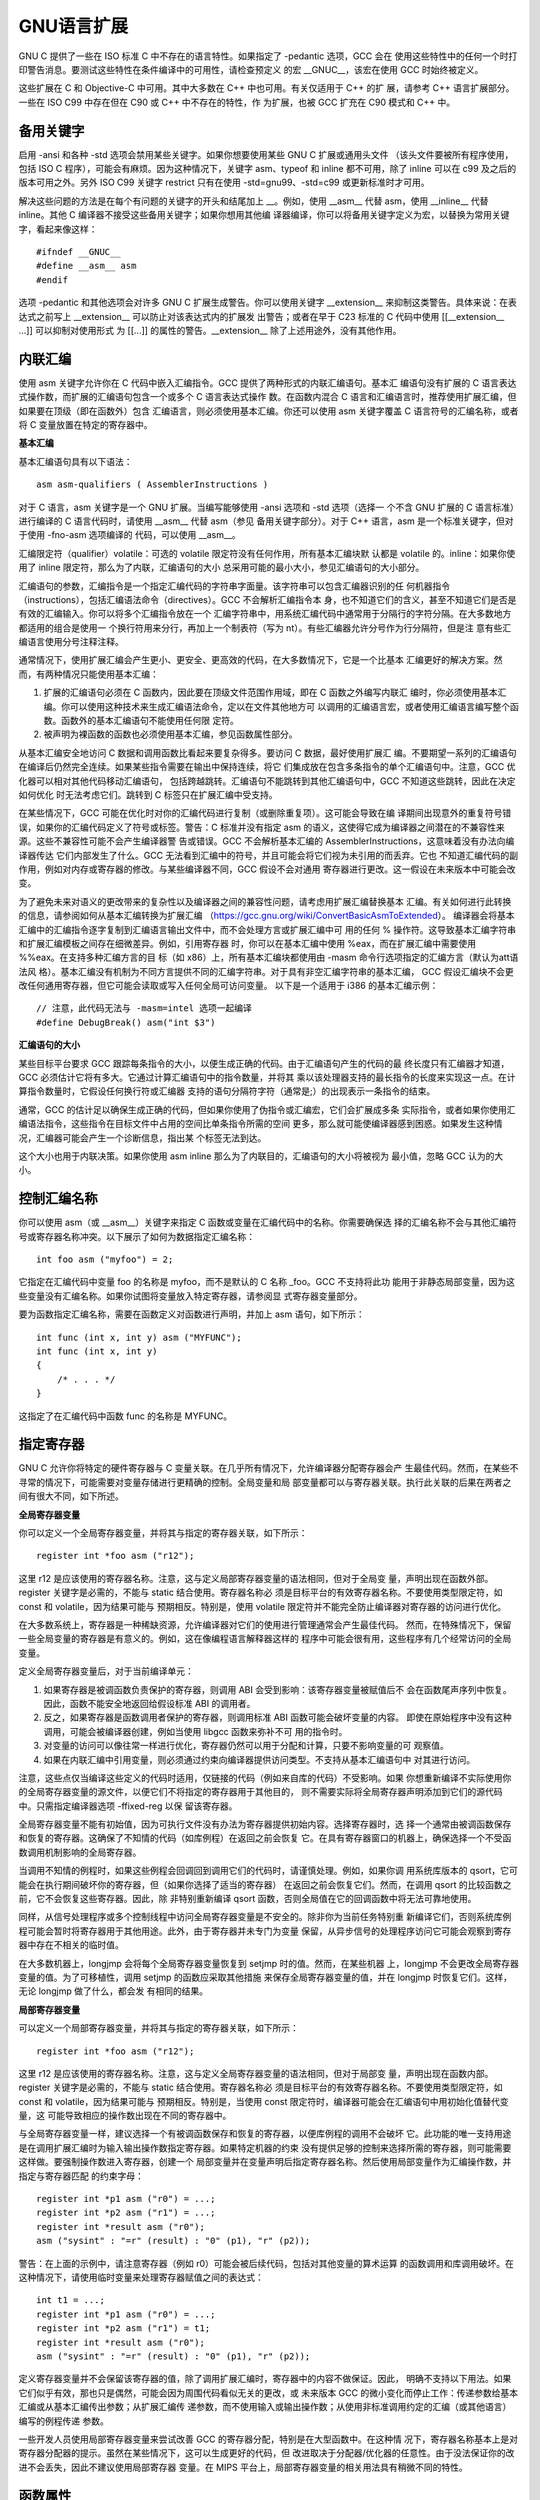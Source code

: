 GNU语言扩展
===========

GNU C 提供了一些在 ISO 标准 C 中不存在的语言特性。如果指定了 -pedantic 选项，GCC 会在
使用这些特性中的任何一个时打印警告消息。要测试这些特性在条件编译中的可用性，请检查预定义
的宏 __GNUC__，该宏在使用 GCC 时始终被定义。

这些扩展在 C 和 Objective-C 中可用。其中大多数在 C++ 中也可用。有关仅适用于 C++ 的扩
展，请参考 C++ 语言扩展部分。一些在 ISO C99 中存在但在 C90 或 C++ 中不存在的特性，作
为扩展，也被 GCC 扩充在 C90 模式和 C++ 中。

备用关键字
-----------

启用 -ansi 和各种 -std 选项会禁用某些关键字。如果你想要使用某些 GNU C 扩展或通用头文件
（该头文件要被所有程序使用，包括 ISO C 程序），可能会有麻烦。因为这种情况下，关键字
asm、typeof 和 inline 都不可用，除了 inline 可以在 c99 及之后的版本可用之外。另外
ISO C99 关键字 restrict 只有在使用 -std=gnu99、-std=c99 或更新标准时才可用。

解决这些问题的方法是在每个有问题的关键字的开头和结尾加上 __。例如，使用 __asm__ 代替
asm，使用 __inline__ 代替 inline。其他 C 编译器不接受这些备用关键字；如果你想用其他编
译器编译，你可以将备用关键字定义为宏，以替换为常用关键字，看起来像这样： ::

    #ifndef __GNUC__
    #define __asm__ asm
    #endif

选项 -pedantic 和其他选项会对许多 GNU C 扩展生成警告。你可以使用关键字 __extension__
来抑制这类警告。具体来说：在表达式之前写上 __extension__ 可以防止对该表达式内的扩展发
出警告；或者在早于 C23 标准的 C 代码中使用 [[__extension__ ...]] 可以抑制对使用形式
为 [[...]] 的属性的警告。__extension__ 除了上述用途外，没有其他作用。

内联汇编
---------

使用 asm 关键字允许你在 C 代码中嵌入汇编指令。GCC 提供了两种形式的内联汇编语句。基本汇
编语句没有扩展的 C 语言表达式操作数，而扩展的汇编语句包含一个或多个 C 语言表达式操作
数。在函数内混合 C 语言和汇编语言时，推荐使用扩展汇编，但如果要在顶级（即在函数外）包含
汇编语言，则必须使用基本汇编。你还可以使用 asm 关键字覆盖 C 语言符号的汇编名称，或者将
C 变量放置在特定的寄存器中。

**基本汇编**

基本汇编语句具有以下语法： ::

    asm asm-qualifiers ( AssemblerInstructions )

对于 C 语言，asm 关键字是一个 GNU 扩展。当编写能够使用 -ansi 选项和 -std 选项（选择一
个不含 GNU 扩展的 C 语言标准）进行编译的 C 语言代码时，请使用 __asm__ 代替 asm（参见
备用关键字部分）。对于 C++ 语言，asm 是一个标准关键字，但对于使用 -fno-asm 选项编译的
代码，可以使用 __asm__。

汇编限定符（qualifier）volatile：可选的 volatile 限定符没有任何作用，所有基本汇编块默
认都是 volatile 的。inline：如果你使用了 inline 限定符，那么为了内联，汇编语句的大小
总采用可能的最小大小，参见汇编语句的大小部分。

汇编语句的参数，汇编指令是一个指定汇编代码的字符串字面量。该字符串可以包含汇编器识别的任
何机器指令（instructions），包括汇编语法命令（directives）。GCC 不会解析汇编指令本
身，也不知道它们的含义，甚至不知道它们是否是有效的汇编输入。你可以将多个汇编指令放在一个
汇编字符串中，用系统汇编代码中通常用于分隔行的字符分隔。在大多数地方都适用的组合是使用一
个换行符用来分行，再加上一个制表符（写为 \n\t）。有些汇编器允许分号作为行分隔符，但是注
意有些汇编语言使用分号注释注释。

通常情况下，使用扩展汇编会产生更小、更安全、更高效的代码，在大多数情况下，它是一个比基本
汇编更好的解决方案。然而，有两种情况只能使用基本汇编：

1. 扩展的汇编语句必须在 C 函数内，因此要在顶级文件范围作用域，即在 C 函数之外编写内联汇
   编时，你必须使用基本汇编。你可以使用这种技术来生成汇编语法命令，定以在文件其他地方可
   以调用的汇编语言宏，或者使用汇编语言编写整个函数。函数外的基本汇编语句不能使用任何限
   定符。

2. 被声明为裸函数的函数也必须使用基本汇编，参见函数属性部分。

从基本汇编安全地访问 C 数据和调用函数比看起来要复杂得多。要访问 C 数据，最好使用扩展汇
编。不要期望一系列的汇编语句在编译后仍然完全连续。如果某些指令需要在输出中保持连续，将它
们集成放在包含多条指令的单个汇编语句中。注意，GCC 优化器可以相对其他代码移动汇编语句，
包括跨越跳转。汇编语句不能跳转到其他汇编语句中，GCC 不知道这些跳转，因此在决定如何优化
时无法考虑它们。跳转到 C 标签只在扩展汇编中受支持。

在某些情况下，GCC 可能在优化时对你的汇编代码进行复制（或删除重复项）。这可能会导致在编
译期间出现意外的重复符号错误，如果你的汇编代码定义了符号或标签。警告：C 标准并没有指定
asm 的语义，这使得它成为编译器之间潜在的不兼容性来源。这些不兼容性可能不会产生编译器警
告或错误。GCC 不会解析基本汇编的 AssemblerInstructions，这意味着没有办法向编译器传达
它们内部发生了什么。GCC 无法看到汇编中的符号，并且可能会将它们视为未引用的而丢弃。它也
不知道汇编代码的副作用，例如对内存或寄存器的修改。与某些编译器不同，GCC 假设不会对通用
寄存器进行更改。这一假设在未来版本中可能会改变。

为了避免未来对语义的更改带来的复杂性以及编译器之间的兼容性问题，请考虑用扩展汇编替换基本
汇编。有关如何进行此转换的信息，请参阅如何从基本汇编转换为扩展汇编
（https://gcc.gnu.org/wiki/ConvertBasicAsmToExtended）。
编译器会将基本汇编中的汇编指令逐字复制到汇编语言输出文件中，而不会处理方言或扩展汇编中可
用的任何 % 操作符。这导致基本汇编字符串和扩展汇编模板之间存在细微差异。例如，引用寄存器
时，你可以在基本汇编中使用 %eax，而在扩展汇编中需要使用 %%eax。在支持多种汇编方言的目
标（如 x86）上，所有基本汇编块都使用由 -masm 命令行选项指定的汇编方言（默认为att语法风
格）。基本汇编没有机制为不同方言提供不同的汇编字符串。对于具有非空汇编字符串的基本汇编，
GCC 假设汇编块不会更改任何通用寄存器，但它可能会读取或写入任何全局可访问变量。
以下是一个适用于 i386 的基本汇编示例： ::

    // 注意，此代码无法与 -masm=intel 选项一起编译
    #define DebugBreak() asm("int $3")

**汇编语句的大小**

某些目标平台要求 GCC 跟踪每条指令的大小，以便生成正确的代码。由于汇编语句产生的代码的最
终长度只有汇编器才知道，GCC 必须估计它将有多大。它通过计算汇编语句中的指令数量，并将其
乘以该处理器支持的最长指令的长度来实现这一点。在计算指令数量时，它假设任何换行符或汇编器
支持的语句分隔符字符（通常是;）的出现表示一条指令的结束。

通常，GCC 的估计足以确保生成正确的代码，但如果你使用了伪指令或汇编宏，它们会扩展成多条
实际指令，或者如果你使用汇编语法指令，这些指令在目标文件中占用的空间比单条指令所需的空间
更多，那么就可能使编译器感到困惑。如果发生这种情况，汇编器可能会产生一个诊断信息，指出某
个标签无法到达。

这个大小也用于内联决策。如果你使用 asm inline 那么为了内联目的，汇编语句的大小将被视为
最小值，忽略 GCC 认为的大小。

控制汇编名称
------------

你可以使用 asm（或 __asm__）关键字来指定 C 函数或变量在汇编代码中的名称。你需要确保选
择的汇编名称不会与其他汇编符号或寄存器名称冲突。以下展示了如何为数据指定汇编名称： ::

    int foo asm ("myfoo") = 2;

它指定在汇编代码中变量 foo 的名称是 myfoo，而不是默认的 C 名称 _foo。GCC 不支持将此功
能用于非静态局部变量，因为这些变量没有汇编名称。如果你试图将变量放入特定寄存器，请参阅显
式寄存器变量部分。

要为函数指定汇编名称，需要在函数定义对函数进行声明，并加上 asm 语句，如下所示： ::

    int func (int x, int y) asm ("MYFUNC");
    int func (int x, int y)
    {
        /* . . . */
    }

这指定了在汇编代码中函数 func 的名称是 MYFUNC。

指定寄存器
----------

GNU C 允许你将特定的硬件寄存器与 C 变量关联。在几乎所有情况下，允许编译器分配寄存器会产
生最佳代码。然而，在某些不寻常的情况下，可能需要对变量存储进行更精确的控制。全局变量和局
部变量都可以与寄存器关联。执行此关联的后果在两者之间有很大不同，如下所述。

**全局寄存器变量**

你可以定义一个全局寄存器变量，并将其与指定的寄存器关联，如下所示： ::

    register int *foo asm ("r12");

这里 r12 是应该使用的寄存器名称。注意，这与定义局部寄存器变量的语法相同，但对于全局变
量，声明出现在函数外部。register 关键字是必需的，不能与 static 结合使用。寄存器名称必
须是目标平台的有效寄存器名称。不要使用类型限定符，如 const 和 volatile，因为结果可能与
预期相反。特别是，使用 volatile 限定符并不能完全防止编译器对寄存器的访问进行优化。

在大多数系统上，寄存器是一种稀缺资源，允许编译器对它们的使用进行管理通常会产生最佳代码。
然而，在特殊情况下，保留一些全局变量的寄存器是有意义的。例如，这在像编程语言解释器这样的
程序中可能会很有用，这些程序有几个经常访问的全局变量。

定义全局寄存器变量后，对于当前编译单元：

1. 如果寄存器是被调函数负责保护的寄存器，则调用 ABI 会受到影响：该寄存器变量被赋值后不
   会在函数尾声序列中恢复。因此，函数不能安全地返回给假设标准 ABI 的调用者。

2. 反之，如果寄存器是函数调用者保护的寄存器，则调用标准 ABI 函数可能会破坏变量的内容。
   即使在原始程序中没有这种调用，可能会被编译器创建，例如当使用 libgcc 函数来弥补不可
   用的指令时。

3. 对变量的访问可以像往常一样进行优化，寄存器仍然可以用于分配和计算，只要不影响变量的可
   观察值。

4. 如果在内联汇编中引用变量，则必须通过约束向编译器提供访问类型。不支持从基本汇编语句中
   对其进行访问。

注意，这些点仅当编译这些定义的代码时适用，仅链接的代码（例如来自库的代码）不受影响。如果
你想重新编译不实际使用你的全局寄存器变量的源文件，以便它们不将指定的寄存器用于其他目的，
则不需要实际将全局寄存器声明添加到它们的源代码中。只需指定编译器选项 -ffixed-reg 以保
留该寄存器。

全局寄存器变量不能有初始值，因为可执行文件没有办法为寄存器提供初始内容。选择寄存器时，选
择一个通常由被调函数保存和恢复的寄存器。这确保了不知情的代码（如库例程）在返回之前会恢复
它。在具有寄存器窗口的机器上，确保选择一个不受函数调用机制影响的全局寄存器。

当调用不知情的例程时，如果这些例程会回调回到调用它们的代码时，请谨慎处理。例如，如果你调
用系统库版本的 qsort，它可能会在执行期间破坏你的寄存器，但（如果你选择了适当的寄存器）
在返回之前会恢复它们。然而，在调用 qsort 的比较函数之前，它不会恢复这些寄存器。因此，除
非特别重新编译 qsort 函数，否则全局值在它的回调函数中将无法可靠地使用。

同样，从信号处理程序或多个控制线程中访问全局寄存器变量是不安全的。除非你为当前任务特别重
新编译它们，否则系统库例程可能会暂时将寄存器用于其他用途。此外，由于寄存器并未专门为变量
保留，从异步信号的处理程序访问它可能会观察到寄存器中存在不相关的临时值。

在大多数机器上，longjmp 会将每个全局寄存器变量恢复到 setjmp 时的值。然而，在某些机器
上，longjmp 不会更改全局寄存器变量的值。为了可移植性，调用 setjmp 的函数应采取其他措施
来保存全局寄存器变量的值，并在 longjmp 时恢复它们。这样，无论 longjmp 做了什么，都会发
有相同的结果。

**局部寄存器变量**

可以定义一个局部寄存器变量，并将其与指定的寄存器关联，如下所示： ::

    register int *foo asm ("r12");

这里 r12 是应该使用的寄存器名称。注意，这与定义全局寄存器变量的语法相同，但对于局部变
量，声明出现在函数内部。register 关键字是必需的，不能与 static 结合使用。寄存器名称必
须是目标平台的有效寄存器名称。不要使用类型限定符，如 const 和 volatile，因为结果可能与
预期相反。特别是，当使用 const 限定符时，编译器可能会在汇编语句中用初始化值替代变量，这
可能导致相应的操作数出现在不同的寄存器中。

与全局寄存器变量一样，建议选择一个有被调函数保存和恢复的寄存器，以便库例程的调用不会破坏
它。此功能的唯一支持用途是在调用扩展汇编时为输入输出操作数指定寄存器。如果特定机器的约束
没有提供足够的控制来选择所需的寄存器，则可能需要这样做。要强制操作数进入寄存器，创建一个
局部变量并在变量声明后指定寄存器名称。然后使用局部变量作为汇编操作数，并指定与寄存器匹配
的约束字母： ::

    register int *p1 asm ("r0") = ...;
    register int *p2 asm ("r1") = ...;
    register int *result asm ("r0");
    asm ("sysint" : "=r" (result) : "0" (p1), "r" (p2));

警告：在上面的示例中，请注意寄存器（例如 r0）可能会被后续代码，包括对其他变量的算术运算
的函数调用和库调用破坏。在这种情况下，请使用临时变量来处理寄存器赋值之间的表达式： ::

    int t1 = ...;
    register int *p1 asm ("r0") = ...;
    register int *p2 asm ("r1") = t1;
    register int *result asm ("r0");
    asm ("sysint" : "=r" (result) : "0" (p1), "r" (p2));

定义寄存器变量并不会保留该寄存器的值，除了调用扩展汇编时，寄存器中的内容不做保证。因此，
明确不支持以下用法。如果它们似乎有效，那也只是偶然，可能会因为周围代码看似无关的更改，或
未来版本 GCC 的微小变化而停止工作：传递参数给基本汇编或从基本汇编传出参数；从扩展汇编传
递参数，而不使用输入或输出操作数；从使用非标准调用约定的汇编（或其他语言）编写的例程传递
参数。

一些开发人员使用局部寄存器变量来尝试改善 GCC 的寄存器分配，特别是在大型函数中。在这种情
况下，寄存器名称基本上是对寄存器分配器的提示。虽然在某些情况下，这可以生成更好的代码，但
改进取决于分配器/优化器的任意性。由于没法保证你的改进不会丢失，因此不建议使用局部寄存器
变量。在 MIPS 平台上，局部寄存器变量的相关用法具有稍微不同的特性。

函数属性
---------

在 GNU C 和 C++ 中，你可以使用函数属性来指定某些函数特性，这些特性可能有助于编译器优化
调用或更仔细地检查代码的正确性。例如，你可以使用属性来指定一个函数永远不会返回
（noreturn）、返回值仅取决于其参数值（const），或者具有类似 printf 的参数（format）。
你还可以使用属性来控制内存放置、代码生成选项或说明函数内的调用/返回约定。许多这些属性是
特定于目标平台的。例如，许多目标平台支持定义中断处理函数的属性，这些函数通常必须遵循特殊
的寄存器使用和返回约定。这些属性在每个目标平台的子节中描述。然而，相当多的属性是大多数目
标平台都支持的，称为通用函数属性。

GCC 提供了两种不同的方式来指定属性：传统的 GNU 语法使用 __attribute__ ((...)) 注释，
以及更新的标准 C 和 C++ 语法使用带有 gnu:: 前缀属性名的 [[...]] 属性。请注意，根据你
使用的语法，属性在源代码中的放置规则有所不同。在同一个函数的不同声明上使用兼容的属性规范
会将它们合并。如果属性规范与已经应用于同一个函数声明的属性不兼容，则会发出警告并忽略该规
范。一些函数属性接受一个或多个参数，这些参数通过函数参数列表中的位置来引用函数的参数。这
样的属性参数被称为位置参数。除非另有说明，位置参数指定具有指针类型的参数的属性，也可以指
定非静态成员函数中 C++ this 参数以及指向指针类型的引用参数的属性。对于普通函数，位置 1
指的是列表中的第一个参数。在 C++ 非静态成员函数中，位置 1 指的是隐式的 this 指针。使用
普通函数或 C++ 成员函数的函数属性具有相同的限制和效果。

GCC 还支持变量属性、标签属性、枚举器属性、语句属性、类型属性，以及字段声明（用于
tainted_args）的属性。属性和 #pragma 指令（GCC 接受的指令）之间有一些重叠。使用
__attribute__ 被认为是将属性自然地附加到其对应的声明上的一种方便方式，而 #pragma 则用
于与其他编译器构造保持兼容。除了这里记录的属性外，GCC 插件可能提供自己的属性。

**alias ("target")** ::

    alias 属性声明当前符号是目标符号的别名，目标符号必须已经用相同的类型声明过，对于变
    量，还需要具有相同的大小和对齐方式。用与目标不同的类型声明别名是未定义的，并且可能
    会被诊断出来。 ::

    void __f () { /*Do something*/; }
    void f () __attribute__((weak, alias ("__f")));

    定义 f 是 __f 的弱别名。在 C++ 中，必须使用目标符号的最终修饰名。如果 __f 没有在
    同一个翻译单元中定义，则是错误的。此属性需要汇编器和目标文件支持，并且可能不是所有
    平台都支持。

X86属性
--------

在 x86 上，如果被调函数具有与调用者不同的 target 选项，内联器不会内联该函数，除非被调
用者具有调用者 target 选项的一个子集。例如，一个声明为 target("sse3") 的函数可以内联
一个具有target("sse2") 属性的函数，因为 -msse3 意味着 -msse2。除了基本规则外，当函数
指定 target("arch=ARCH") 或 target("tune=TUNE") 属性时，内联规则将有所不同。它允许
内联具有默认 -march=x86-64 和 -mtune=generic 的函数，或者具有 ISA 特性子集并标记为
always inline 的函数。

**cdecl** ::

    在 x86-32 目标平台上，cdecl 属性使编译器假设函数调用者会弹出用于传递参数的栈空间。
    这有助于覆盖 -mrtd 选项的效果。

**fastcall** ::

    在 x86-32 目标平台上，fastcall 属性使编译器将第一个参数（如果是整数类型）传递到寄
    存器 ECX 中，将第二个参数（如果是整数类型）传递到寄存器 EDX 中。后续的和其他类型的
    参数通过栈传递。被调函数会从栈中弹出参数。如果参数数量是可变的，所有参数都会被推送
    到栈上。

**thiscall** ::

    在 x86-32 目标平台上，thiscall 属性使编译器将第一个参数（如果是整数类型）传递到寄
    存器 ECX 中。后续的和其他类型的参数通过栈传递。被调函数会从栈中弹出参数。如果参数数
    量是可变的，所有参数都会被推送到栈上。thiscall 属性旨在用于 C++ 的非静态成员函数。
    作为 GCC 的扩展，这种调用约定也可以用于 C 函数和静态成员方法。

**naked** ::

    此属性允许编译器构造所需的函数声明，同时允许函数体为汇编代码。指定的函数不会生成由
    编译器生成的函数序言和尾声代码序列。只有基本的汇编语句可以安全地包含在裸函数中。虽
    然使用扩展汇编或将基本汇编与 C 代码混合看起来可以工作，但它们不能保证可靠地工作，并
    且不被支持。

**stdcall** ::

    在 x86-32 目标平台上，stdcall 属性使编译器假设被调函数会弹出用于传递参数的栈空间，
    除非它接受可变数量的参数。

属性语法
--------

GCC 提供了两种不同的方式来指定属性：标准 C 和 C++ 语法使用双方括号 [[...]]，以及较老的 
GNU 扩展语法使用 __attribute__ 关键字。__attribute__ 关键字在标准语法被采用之前就已
经存在，并且在旧代码中仍然广泛使用。标准的 [[...]] 属性语法可以被 GCC 的默认语言方言识
别。更具体地说，这种语法最初是在 C++11 语言标准中引入的，并且在使用 -std=c++11 或
-std=gnu++11 或更高版本编译 C++ 代码时被 GCC 支持。它也是 C23 语言标准的一部分，并且
在使用 -std=c23 或 -std=gnu17 或更高版本编译 C 代码时被支持。

当在标准语法中使用 GNU 特定的属性时，必须在它们的名称前加上 gnu::，例如gnu::section。
关于在代码中放置 [[...]] 属性的确切细节，请参考相关的语言标准，因为它们在某些细节上与
GNU 属性语法的规则有所不同。本节的其余部分描述了 GNU 扩展 __attribute__ 语法的细节，
以及属性说明符绑定的构造，针对 C 语言。对于 C++ 和 Objective-C，一些细节可能会有所不
同。由于属性语法的语法限制，这里描述的一些形式可能在所有情况下都无法成功解析。

在 C++ 中，属性的语义存在一些问题。例如，虽然属性可能会影响代码生成，但它们没有名称修
饰，因此在使用属性的类型与模板或重载结合使用时可能会出现问题。同样，typeid 无法区分具有
不同属性的类型。在未来，C++ 中对属性的支持可能会限制在仅对声明使用属性，而不是对嵌套声
明符使用属性。

属性说明符的形式为 __attribute__ ((attribute-list))。属性列表是一个可能为空的以逗号
分隔的属性序列，其中每个属性是以下形式之一：

* 空。空属性被忽略。

* 属性名称（可以是标识符如 unused，或者是保留字如 const）。

* 属性名称后跟一个括号内的属性参数列表。这些参数有以下几种形式：

  - 标识符。例如 mode 属性使用这种形式。
  - 标识符后跟一个逗号和一个非空的以逗号分隔的表达式列表。例如format属性使用这种形式。
  - 一个可能为空的以逗号分隔的表达式列表。例如 format_arg 属性使用这种形式，其列表是一
    个单一的整数常量表达式；alias 属性也使用这种形式，其列表是一个单一的字符串常量。

属性列表是一个或多个属性的序列，它们之间不使用任何其他标记分隔。你可以选择在属性名称前后
加上 __ 来指定属性名称。这允许你在头文件中使用它们，而不必担心可能有同名的宏。例如，你
可以使用属性名称 __noreturn__ 而不是 noreturn。

标签属性 ::

    GNU C 属性出现在冒号之后 label: __attribute__((name))
    GNU C++ 标签必须用分号结束 label:; __attribute__((name))

枚举器属性 ::

    enum {
        NAME __attribute__((name)) = 0,
    };

语句属性 ::

    switch (cond) {
    case 1:
        bar(1);
        __attribute__((fallthrough)); // 相当于空语句
    case 2:
        ...
    }

    int foo(int x, int y) {
        __attribute__((assume(x == 43)));
        return x + y;
    }

类型属性：struct union enum 之后，或者结束右大括号之后，前者更推荐。在右大括号之后出现
的属性被视为与所定义的结构体、联合体或枚举类型有关，所定义的类型直到属性之后才完整。 ::

    struct __attribute__((aligned (8))) type_t { short f[3]; };
    typedef struct type { short f[3]; } __attribute__((aligned (8))) type_t;

作为声明的一部分 ::

    int x __attribute__((aligned (16))) = 0;
    struct foo { int x[2] __attribute__((aligned (8))); };
    extern int old_var __attribute__ ((deprecated));
    int i __attribute__((visibility ("hidden")));

    typedef __attribute__((alloc_size (1))) void* (*malloc_ptr)(size_t);
    typedef int more_aligned_int __attribute__((aligned (8)));

    int var_target;
    extern int __attribute__((alias("var_target"))) var_alias;

    void __f() { ... }
    void f() __attribute__((weak, alias("__f")));

    __attribute__((access (read_only, 1))) int puts(const char*);
    void* my_memalign(size_t, size_t) __attribute__((alloc_align (1)));
    extern int p(void *, const char *, ...) __attribute__((format(printf,2,3)));

    void __attribute__((no_sanitize ("alignment,object-size"))) g() { ... }
    void __attribute__((visibility ("protected"))) f() { ... }

**其他属性**

此外，属性会作为声明的一部分出现，这里的声明包括未命名参数和类型名的声明，并且它与该声明
（该声明可能嵌套在另一个声明中，例如在参数声明的情况）或声明中的某个特定声明符相关。当属
性应用于被声明为函数或数组的参数时，它应该应用于该函数或数组，而不是应用于该参数隐式转换
后的指针，但目前这一点尚未正确实现。

声明开头的任何说明符和限定符列表都可以包含属性，无论在该上下文中这样的列表是否可以包含存
储类说明符。（不过，有些属性本质上具有存储类说明符的性质，并且只有在可以使用存储类说明符
的地方才有意义；例如 `section` 属性）这种语法有一个必要的限制：函数定义中的第一个旧式
参数声明不能以属性开头，因为按照下面描述的语法，这样的属性会应用到函数上（不过在这种情况
下该语法尚未实现）。在其他一些情况下，这种语法允许使用属性，但编译器尚未支持。此处的所有
属性都与整个声明相关。

在已过时的用法中，如果没有类型说明符则暗示类型为 `int`，这样的说明符和限定符列表可以仅
为一个属性列表，而不包含其他说明符或限定符。目前，函数原型中的第一个参数必须有某种非属性
的类型说明符；这解决了对 `void f(int (__attribute__((foo)) x))` 这种情况解释时的歧
义，但该规则可能会发生变化。目前，如果函数声明符的括号内仅包含属性，那么这些属性会被忽
略，而不会产生错误或警告，也不会暗示存在一个 `int` 类型的单一参数，但这种处理方式也可能
会改变。

在使用单一的说明符和限定符列表来声明多个标识符时，若声明中存在以逗号分隔的声明符列表，属
性列表可以紧跟在某个声明符（首个声明符除外）之前出现。此类属性仅适用于对应的标识符。例如
noreturn 属性适用于所有声明的函数，format 属性仅适用于 d1： ::

    __attribute__((noreturn)) void d0(void),
    __attribute__((format(printf, 1, 2))) d1(const char *, ...),
    d2 (void);

属性列表可以紧跟在标识符声明结束处的逗号、等号或分号之前出现。此类属性将应用于所声明的对
象或函数。当为对象或函数指定了汇编器名称时 ``int foo asm("myfoo") = 2;``，属性必须跟
在 asm 规范之后。未来，可能允许在函数定义的声明符之后（在任何旧式参数声明或函数体之前）
出现属性列表。

属性可以与出现在参数数组声明符 [] 内的类型限定符混合使用，在 C99 结构中，这些限定符会应
用于数组隐式转换后的指针。此类属性应用于指针，而非数组，但目前这一功能尚未实现，这些属性
会被忽略。

属性列表可以出现在嵌套声明符的开头。目前，这种用法存在一些限制：属性确实会正确应用于声明
符，但对于大多数单个属性，其所暗示的语义尚未实现。当属性跟在指针声明符的 * 之后时，它们
可以与现有的任何类型限定符混合使用。以下将描述这种语法的形式语义。如果您熟悉 ISO C 标准
中声明符的形式规范，那么理解起来会更有意义。

考虑（正如 C99 第 6.7.5 节第 4 段所述）声明 T D1，其中 T 包含指定类型 Type（如 int）
的声明说明符，而 D1 是一个包含标识符 ident 的声明符。对于类型不包含属性的派生声明符，
为 ident 指定的类型与 ISO C 标准中的规定一致。

如果 D1 的形式为 (属性列表 D)，并且声明 T D 为 ident 指定了类型 “派生声明符类型列表 
Type”，那么 T D1 为 ident 指定的类型则是 “派生声明符类型列表 属性列表 Type”。

如果 `D1` 具有 `* 类型限定符和属性列表 D` 的形式，并且声明 `T D` 为标识符 `ident` 指
定了 “派生声明符类型列表 Type” 类型，那么 `T D1` 为 `ident` 指定的类型是 “派生声明符类型列表 类型限定符和属性列表 指向 `Type` 的指针”。例如： ::

    void (__attribute__((noreturn)) ****f) (void);

此声明指定的类型是 “指向不返回的返回void的函数的指针的指针的指针的指针”。又如： ::

    char *__attribute__((aligned(8))) *f;

此声明指定的类型是 “指向8字节对齐的指向char类型的指针”。再次提醒，这对大多数属性并不适
用，例如上述对 aligned 和 noreturn 属性的使用目前还不被支持。

为了与为未实现嵌套声明符属性的编译器版本编写的现有代码兼容，在属性的放置上允许有一定的灵
活性。如果一个仅适用于类型的属性应用于某个声明，那么它会被视为应用于该声明的类型。如果一
个仅适用于声明的属性应用于某个声明的类型，那么它会被视为应用于该声明；并且，为了与将属性
直接放在被声明的标识符之前的代码兼容，应用于函数返回类型的此类属性会被视为应用于函数类
型，应用于数组元素类型的此类属性会被视为应用于数组类型。如果一个仅适用于函数类型的属性应
用于函数指针类型，那么它会被视为应用于指针所指向的目标类型；如果此类属性应用于非函数指针
类型的函数返回类型，那么它会被视为应用于函数类型。
